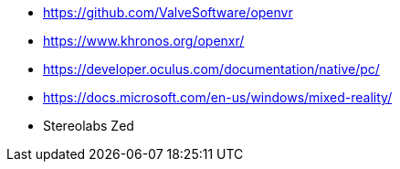 * https://github.com/ValveSoftware/openvr
* https://www.khronos.org/openxr/
* https://developer.oculus.com/documentation/native/pc/
* https://docs.microsoft.com/en-us/windows/mixed-reality/




* Stereolabs Zed